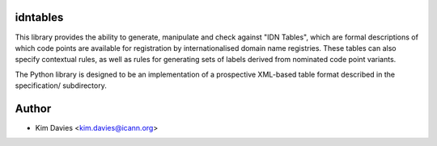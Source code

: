 idntables
---------

This library provides the ability to generate, manipulate and check
against "IDN Tables", which are formal descriptions of which code
points are available for registration by internationalised domain
name registries.  These tables can also specify contextual rules, as
well as rules for generating sets of labels derived from nominated
code point variants.

The Python library is designed to be an implementation of a prospective
XML-based table format described in the specification/ subdirectory.

Author
------

- Kim Davies <kim.davies@icann.org>
